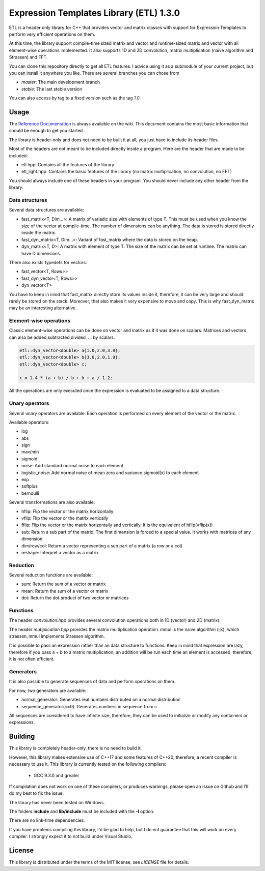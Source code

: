 Expression Templates Library (ETL) 1.3.0
========================================

|logo|    |coverage| |jenkins| |license| |doc|

.. |logo| image:: logo_small.png
.. |coverage| image:: https://img.shields.io/sonar/https/sonar.baptiste-wicht.ch/etl/coverage.svg
.. |jenkins| image:: https://img.shields.io/jenkins/s/https/jenkins.baptiste-wicht.ch/etl.svg
.. |license| image:: https://img.shields.io/github/license/mashape/apistatus.svg
.. |doc| image:: https://codedocs.xyz/wichtounet/etl.svg
   :target: https://codedocs.xyz/wichtounet/etl/

ETL is a header only library for C++ that provides vector and matrix classes
with support for Expression Templates to perform very efficient operations on
them.

At this time, the library support compile-time sized matrix and vector and
runtime-sized matrix and vector with all element-wise operations implemented. It
also supports 1D and 2D convolution, matrix multiplication (naive algorithm and
Strassen) and FFT.

You can clone this repository directly to get all ETL features. I advice using
it as a submodule of your current project, but you can install it anywhere you
like. There are several branches you can chose from

* *master*: The main development branch
* *stable*: The last stable version

You can also access by tag to a fixed version such as the tag *1.0*.

Usage
-----

The `Reference Documentation <https://github.com/wichtounet/etl/wiki>`_ is always available on
the wiki. This document contains the most basic information that
should be enough to get you started.

The library is header-only and does not need to be built it at all,
you just have to include its header files.

Most of the headers are not meant to be included directly inside
a program. Here are the header that are made to be included:

* etl.hpp: Contains all the features of the library
* etl_light.hpp: Contains the basic features of the library (no matrix multiplication, no convolution, no FFT)

You should always include one of these headers in your program. You
should never include any other header from the library.

Data structures
***************

Several data structures are available:

* fast_matrix<T, Dim...>: A matrix of variadic size with elements of type T.
  This must be used when you know the size of the vector at compile-time. The
  number of dimensions can be anything. The data is stored is stored
  directly inside the matrix.
* fast_dyn_matrix<T, Dim...>: Variant of fast_matrix where the data
  is stored on the heap.
* dyn_matrix<T, D>: A matrix with element of type T. The size of the
  matrix can be set at runtime.  The matrix can have D dimensions.

There also exists typedefs for vectors:

* fast_vector<T, Rows>>
* fast_dyn_vector<T, Rows>>
* dyn_vector<T>

You have to keep in mind that fast_matrix directly store its values
inside it, therefore, it can be very large and should rarely be
stored on the stack. Moreover, that also makes it very expensive to
move and copy. This is why fast_dyn_matrix may be an interesting
alternative.

Element-wise operations
***********************

Classic element-wise operations can be done on vector and matrix as
if it was done on scalars. Matrices and vectors can also be
added,subtracted,divided, ... by scalars.

.. code:: cpp

    etl::dyn_vector<double> a{1.0,2.0,3.0};
    etl::dyn_vector<double> b{3.0,2.0,1.0};
    etl::dyn_vector<double> c;

    c = 1.4 * (a + b) / b + b + a / 1.2;


All the operations are only executed once the expression is
evaluated to be assigned to a data structure.

Unary operators
***************

Several unary operators are available. Each operation is performed
on every element of the vector or the matrix.

Available operators:

* log
* abs
* sign
* max/min
* sigmoid
* noise: Add standard normal noise to each element
* logistic_noise: Add normal noise of mean zero and variance sigmoid(x) to each
  element
* exp
* softplus
* bernoulli

Several transformations are also available:

* hflip: Flip the vector or the matrix horizontally
* vflip: Flip the vector or the matrix vertically
* fflip: Flip the vector or the matrix horizontally and vertically. It is the
  equivalent of hflip(vflip(x))
* sub: Return a sub part of the matrix. The first dimension is forced to a
  special value. It works with matrices of any dimension.
* dim/row/col: Return a vector representing a sub part of a matrix (a row or a
  col)
* reshape: Interpret a vector as a matrix

Reduction
*********

Several reduction functions are available:

* sum: Return the sum of a vector or matrix
* mean: Return the sum of a vector or matrix
* dot: Return the dot product of two vector or matrices

Functions
*********

The header *convolution.hpp* provides several convolution operations
both in 1D (vector) and 2D (matrix).

The header *mutiplication.hpp* provides the matrix multiplication
operation. mmul is the naive algorithm (ijk), which strassen_mmul implements
Strassen algorithm.

It is possible to pass an expression rather than an data structure
to functions. Keep in mind that expression are lazy, therefore if
you pass a + b to a matrix multiplication, an addition will be run
each time an element is accessed, therefore, it is not often
efficient.

Generators
**********

It is also possible to generate sequences of data and perform
operations on them.

For now, two generators are available:

* normal_generator: Generates real numbers distributed on a normal
  distribution
* sequence_generator(c=0): Generates numbers in sequence from c

All sequences are considered to have infinite size, therefore, they
can be used to initialize or modify any containers or expressions.

Building
--------

This library is completely header-only, there is no need to build it.

However, this library makes extensive use of C++17 and some features of C++20,
therefore, a recent compiler is necessary to use it. This library is
currently tested on the following compilers:
 * GCC 9.3.0 and greater

If compilation does not work on one of these compilers, or produces warnings,
please open an issue on Github and I'll do my best to fix the issue.

The library has never been tested on Windows.

The folders **include** and **lib/include** must be included with the **-I** option.

There are no link-time dependencies.

If you have problems compiling this library, I'd be glad to help,
but I do not guarantee that this will work on every compiler. I
strongly expect it to not build under Visual Studio.

License
-------

This library is distributed under the terms of the MIT license, see `LICENSE`
file for details.
